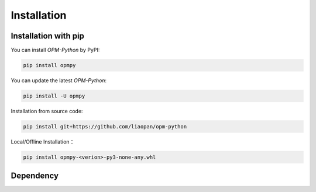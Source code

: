 Installation
=============

Installation with pip
---------------------

You can install `OPM-Python` by PyPI:

.. code-block:: bash

   pip install opmpy

You can update the latest `OPM-Python`:

.. code-block:: bash

    pip install -U opmpy


Installation from source code:

.. code-block:: bash

    pip install git+https://github.com/liaopan/opm-python


Local/Offline Installation：

.. code-block:: bash

    pip install opmpy-<verion>-py3-none-any.whl


Dependency
--------------

